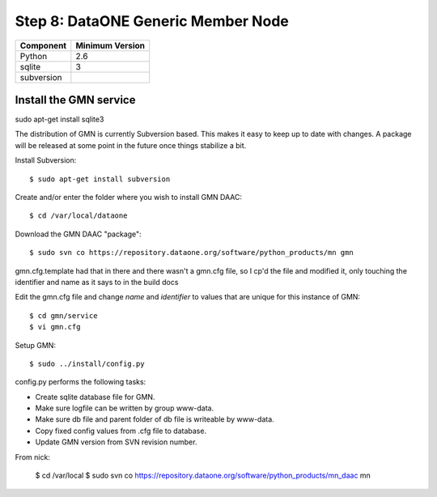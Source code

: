 Step 8: DataONE Generic Member Node
===================================

==================== ==============================================
Component            Minimum Version
==================== ==============================================
Python               2.6
sqlite               3
subversion           \
==================== ==============================================



Install the GMN service
-----------------------


sudo apt-get install sqlite3


The distribution of GMN is currently Subversion based. This makes it easy to
keep up to date with changes. A package will be released at some point in the
future once things stabilize a bit.

Install Subversion::

  $ sudo apt-get install subversion





Create and/or enter the folder where you wish to install GMN DAAC::

  $ cd /var/local/dataone

Download the GMN DAAC "package"::

  $ sudo svn co https://repository.dataone.org/software/python_products/mn gmn

gmn.cfg.template had that in there and there wasn't a gmn.cfg file, so I cp'd
the file and modified it, only touching the identifier and name as it says to in
the build docs

Edit the gmn.cfg file and change *name* and *identifier* to values that are
unique for this instance of GMN::

  $ cd gmn/service
  $ vi gmn.cfg

Setup GMN::

  $ sudo ../install/config.py

config.py performs the following tasks:

* Create sqlite database file for GMN.
* Make sure logfile can be written by group www-data.
* Make sure db file and parent folder of db file is writeable by www-data.
* Copy fixed config values from .cfg file to database.
* Update GMN version from SVN revision number.


From nick:

  $ cd /var/local
  $ sudo svn co https://repository.dataone.org/software/python_products/mn_daac mn
